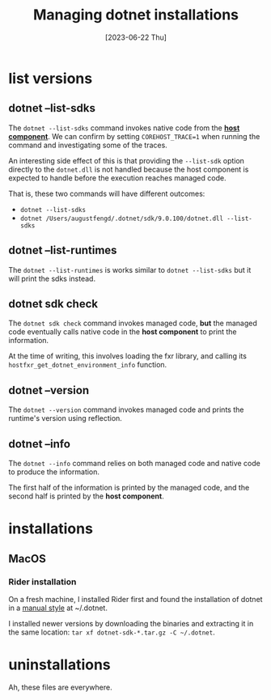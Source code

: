 #+title: Managing dotnet installations
#+categories: configuration
#+tags[]: dotnet
#+date: [2023-06-22 Thu]

* list versions
** dotnet --list-sdks

The ~dotnet --list-sdks~ command invokes native code from the *[[https://github.com/dotnet/runtime/blob/main/docs/design/features/host-components.md][host component]]*.
We can confirm by setting ~COREHOST_TRACE=1~ when running the command and
investigating some of the traces.

An interesting side effect of this is that providing the ~--list-sdk~ option
directly to the ~dotnet.dll~ is not handled because the host component is
expected to handle before the execution reaches managed code.

That is, these two commands will have different outcomes:
- ~dotnet --list-sdks~
- ~dotnet /Users/augustfengd/.dotnet/sdk/9.0.100/dotnet.dll --list-sdks~

** dotnet --list-runtimes

The ~dotnet --list-runtimes~ is works similar to ~dotnet --list-sdks~ but it
will print the sdks instead.

** dotnet sdk check

The ~dotnet sdk check~ command invokes managed code, *but* the managed code
eventually calls native code in the *host component* to print the information.

At the time of writing, this involves loading the fxr library, and calling its
~hostfxr_get_dotnet_environment_info~ function.

** dotnet --version

The ~dotnet --version~ command invokes managed code and prints the runtime's
version using reflection.

** dotnet --info

The ~dotnet --info~ command relies on both managed code and native code to
produce the information.

The first half of the information is printed by the managed code, and the second
half is printed by the *host component*.

* installations
** MacOS
*** Rider installation

On a fresh machine, I installed Rider first and found the installation of dotnet
in a [[https://learn.microsoft.com/en-us/dotnet/core/install/macos#install-net-manually][manual style]] at ~/.dotnet.

I installed newer versions by downloading the binaries and extracting it in the
same location: ~tar xf dotnet-sdk-*.tar.gz -C ~/.dotnet~.

* uninstallations

Ah, these files are everywhere.
